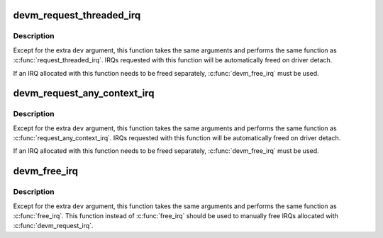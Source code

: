 .. -*- coding: utf-8; mode: rst -*-
.. src-file: kernel/irq/devres.c

.. _`devm_request_threaded_irq`:

devm_request_threaded_irq
=========================

.. c:function:: int devm_request_threaded_irq(struct device *dev, unsigned int irq, irq_handler_t handler, irq_handler_t thread_fn, unsigned long irqflags, const char *devname, void *dev_id)

    allocate an interrupt line for a managed device

    :param struct device \*dev:
        device to request interrupt for

    :param unsigned int irq:
        Interrupt line to allocate

    :param irq_handler_t handler:
        Function to be called when the IRQ occurs

    :param irq_handler_t thread_fn:
        function to be called in a threaded interrupt context. NULL
        for devices which handle everything in \ ``handler``\ 

    :param unsigned long irqflags:
        Interrupt type flags

    :param const char \*devname:
        An ascii name for the claiming device

    :param void \*dev_id:
        A cookie passed back to the handler function

.. _`devm_request_threaded_irq.description`:

Description
-----------

Except for the extra \ ``dev``\  argument, this function takes the
same arguments and performs the same function as
\ :c:func:`request_threaded_irq`\ .  IRQs requested with this function will be
automatically freed on driver detach.

If an IRQ allocated with this function needs to be freed
separately, \ :c:func:`devm_free_irq`\  must be used.

.. _`devm_request_any_context_irq`:

devm_request_any_context_irq
============================

.. c:function:: int devm_request_any_context_irq(struct device *dev, unsigned int irq, irq_handler_t handler, unsigned long irqflags, const char *devname, void *dev_id)

    allocate an interrupt line for a managed device

    :param struct device \*dev:
        device to request interrupt for

    :param unsigned int irq:
        Interrupt line to allocate

    :param irq_handler_t handler:
        Function to be called when the IRQ occurs

    :param unsigned long irqflags:
        Interrupt type flags

    :param const char \*devname:
        An ascii name for the claiming device

    :param void \*dev_id:
        A cookie passed back to the handler function

.. _`devm_request_any_context_irq.description`:

Description
-----------

Except for the extra \ ``dev``\  argument, this function takes the
same arguments and performs the same function as
\ :c:func:`request_any_context_irq`\ .  IRQs requested with this function will be
automatically freed on driver detach.

If an IRQ allocated with this function needs to be freed
separately, \ :c:func:`devm_free_irq`\  must be used.

.. _`devm_free_irq`:

devm_free_irq
=============

.. c:function:: void devm_free_irq(struct device *dev, unsigned int irq, void *dev_id)

    free an interrupt

    :param struct device \*dev:
        device to free interrupt for

    :param unsigned int irq:
        Interrupt line to free

    :param void \*dev_id:
        Device identity to free

.. _`devm_free_irq.description`:

Description
-----------

Except for the extra \ ``dev``\  argument, this function takes the
same arguments and performs the same function as \ :c:func:`free_irq`\ .
This function instead of \ :c:func:`free_irq`\  should be used to manually
free IRQs allocated with \ :c:func:`devm_request_irq`\ .

.. This file was automatic generated / don't edit.

